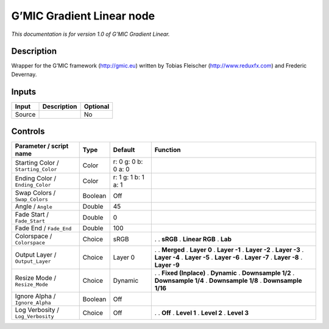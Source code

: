 .. _eu.gmic.GradientLinear:

G’MIC Gradient Linear node
==========================

*This documentation is for version 1.0 of G’MIC Gradient Linear.*

Description
-----------

Wrapper for the G’MIC framework (http://gmic.eu) written by Tobias Fleischer (http://www.reduxfx.com) and Frederic Devernay.

Inputs
------

====== =========== ========
Input  Description Optional
====== =========== ========
Source             No
====== =========== ========

Controls
--------

.. tabularcolumns:: |>{\raggedright}p{0.2\columnwidth}|>{\raggedright}p{0.06\columnwidth}|>{\raggedright}p{0.07\columnwidth}|p{0.63\columnwidth}|

.. cssclass:: longtable

=================================== ======= =================== =====================
Parameter / script name             Type    Default             Function
=================================== ======= =================== =====================
Starting Color / ``Starting_Color`` Color   r: 0 g: 0 b: 0 a: 0  
Ending Color / ``Ending_Color``     Color   r: 1 g: 1 b: 1 a: 1  
Swap Colors / ``Swap_Colors``       Boolean Off                  
Angle / ``Angle``                   Double  45                   
Fade Start / ``Fade_Start``         Double  0                    
Fade End / ``Fade_End``             Double  100                  
Colorspace / ``Colorspace``         Choice  sRGB                .  
                                                                . **sRGB**
                                                                . **Linear RGB**
                                                                . **Lab**
Output Layer / ``Output_Layer``     Choice  Layer 0             .  
                                                                . **Merged**
                                                                . **Layer 0**
                                                                . **Layer -1**
                                                                . **Layer -2**
                                                                . **Layer -3**
                                                                . **Layer -4**
                                                                . **Layer -5**
                                                                . **Layer -6**
                                                                . **Layer -7**
                                                                . **Layer -8**
                                                                . **Layer -9**
Resize Mode / ``Resize_Mode``       Choice  Dynamic             .  
                                                                . **Fixed (Inplace)**
                                                                . **Dynamic**
                                                                . **Downsample 1/2**
                                                                . **Downsample 1/4**
                                                                . **Downsample 1/8**
                                                                . **Downsample 1/16**
Ignore Alpha / ``Ignore_Alpha``     Boolean Off                  
Log Verbosity / ``Log_Verbosity``   Choice  Off                 .  
                                                                . **Off**
                                                                . **Level 1**
                                                                . **Level 2**
                                                                . **Level 3**
=================================== ======= =================== =====================
